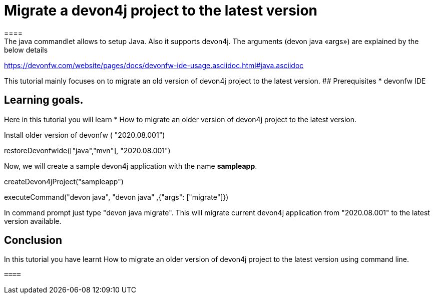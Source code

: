 = Migrate a devon4j project to the latest version
====
The java commandlet allows to setup Java. Also it supports devon4j. The arguments (devon java «args») are explained by the below details: 
https://devonfw.com/website/pages/docs/devonfw-ide-usage.asciidoc.html#java.asciidoc

This tutorial mainly focuses on to migrate an old version of devon4j project to the latest version.
## Prerequisites
* devonfw IDE

## Learning goals.
Here in this tutorial you will learn 
* How to migrate an older version of devon4j project to the latest version.

====
Install older version of devonfw ( "2020.08.001")
[step]
--
restoreDevonfwIde(["java","mvn"], "2020.08.001")
--
====
Now, we will create a sample devon4j application with the name *sampleapp*.

[step]
--
createDevon4jProject("sampleapp")
--
[step]
--
executeCommand("devon java", "devon java" ,{"args": ["migrate"]})
--
In command prompt just type "devon java migrate".
This will migrate current devon4j application from "2020.08.001" to the latest version available.

====

====
## Conclusion

In this tutorial you have learnt How to migrate an older version of devon4j project to the latest version using command line.

 ====
